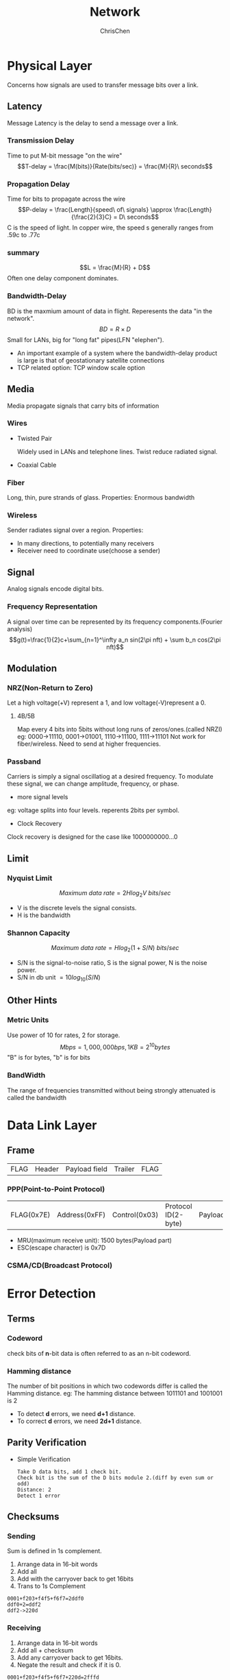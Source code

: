 #+TITLE: Network
#+KEYWORDS: Network
#+OPTIONS: H:3 toc:3 num:3 ^:nil
#+LANGUAGE: en-US
#+AUTHOR: ChrisChen
#+EMAIL: ChrisChen3121@gmail.com

* Physical Layer
Concerns how signals are used to transfer message bits over a link.
** Latency
   Message Latency is the delay to send a message over a link.
*** Transmission Delay
    Time to put M-bit message "on the wire"
    $$T-delay = \frac{M(bits)}{Rate(bits/sec)} = \frac{M}{R}\ seconds$$

*** Propagation Delay
    Time for bits to propagate across the wire
    $$P-delay = \frac{Length}{speed\ of\ signals} \approx \frac{Length}{\frac{2}{3}C} = D\ seconds$$
    C is the speed of light.
    In copper wire, the speed s generally ranges from .59c to .77c

*** summary
    $$L = \frac{M}{R} + D$$
    Often one delay component dominates.

*** Bandwidth-Delay
    BD is the maxmium amount of data in flight. Reperesents the data "in the network".
    $$BD = R\times D$$
    Small for LANs, big for "long fat" pipes(LFN "elephen").
    - An important example of a system where the bandwidth-delay product is large is that of geostationary satellite connections
    - TCP related option: TCP window scale option

** Media
   Media propagate signals that carry bits of information
*** Wires
    - Twisted Pair

      Widely used in LANs and telephone lines. Twist reduce radiated signal.

    - Coaxial Cable

*** Fiber
    Long, thin, pure strands of glass. Properties: Enormous bandwidth

*** Wireless
    Sender radiates signal over a region. Properties:
    - In many directions, to potentially many receivers
    - Receiver need to coordinate use(choose a sender)

** Signal
   Analog signals encode digital bits.
*** Frequency Representation
    A signal over time can be represented by its frequency components.(Fourier analysis)
    $$g(t)=\frac{1}{2}c+\sum_{n=1}^\infty a_n sin(2\pi nft) + \sum b_n cos(2\pi nft)$$
** Modulation
*** NRZ(Non-Return to Zero)
  Let a high voltage(+V) represent a 1, and low voltage(-V)represent a 0.
**** 4B/5B
     Map every 4 bits into 5bits without long runs of zeros/ones.(called NRZI)
     eg: 0000->11110, 0001->01001, 1110->11100, 1111->11101
     Not work for fiber/wireless. Need to send at higher frequencies.

*** Passband
    Carriers is simply a signal oscillatiog at a desired frequency.
    To modulate these signal, we can change amplitude, frequency, or phase.
    #+CAPTION: Modulations
    #+ATTR_HTML: align="center"
  [[file:../resources/network/SignalModulation.png]]

    - more signal levels

    eg: voltage splits into four levels. reperents 2bits per symbol.

    - Clock Recovery

    Clock recovery is designed for the case like 1000000000...0

** Limit
*** Nyquist Limit
    $$Maximum\ data\ rate = 2Hlog_{2}V\ bits/sec$$
    - V is the discrete levels the signal consists.
    - H is the bandwidth

*** Shannon Capacity
    $$Maximum\ data\ rate = Hlog_{2}(1+S/N)\ bits/sec$$
    - S/N is the signal-to-noise ratio, S is the signal power, N is the noise power.
    - S/N in db unit $=10log_{10}(S/N)$

** Other Hints
*** Metric Units
    Use power of 10 for rates, 2 for storage.
    $$Mbps=1,000,000bps, 1KB = 2^{10}bytes$$
    "B" is for bytes, "b" is for bits

*** BandWidth
    The range of frequencies transmitted without being strongly attenuated is called the bandwidth

* Data Link Layer
** Frame
    | FLAG | Header | Payload field | Trailer | FLAG |

*** PPP(Point-to-Point Protocol)
    | FLAG(0x7E) | Address(0xFF) | Control(0x03) | Protocol ID(2-byte) | Payload | Frame Check Sequence(3-byte) | FLAG |
    - MRU(maximum receive unit): 1500 bytes(Payload part)
    - ESC(escape character) is 0x7D

*** CSMA/CD(Broadcast Protocol)

* Error Detection
** Terms
*** Codeword
     check bits of *n*-bit data is often referred to as an n-bit codeword.

*** Hamming distance
     The number of bit positions in which two codewords differ is called the Hamming distance.
     eg: The hamming distance between 1011101 and 1001001 is 2

     - To detect *d* errors, we need *d+1* distance.
     - To correct *d* errors, we need *2d+1* distance.

** Parity Verification
    - Simple Verification
      #+BEGIN_SRC text
	Take D data bits, add 1 check bit.
	Check bit is the sum of the D bits module 2.(diff by even sum or odd)
	Distance: 2
	Detect 1 error
      #+END_SRC

** Checksums
*** Sending
     Sum is defined in 1s complement.
     1. Arrange data in 16-bit words
     2. Add all
     3. Add with the carryover back to get 16bits
     4. Trans to 1s Complement

     #+BEGIN_SRC text
       0001+f203+f4f5+f6f7=2ddf0
       ddf0+2=ddf2
       ddf2->220d
     #+END_SRC

*** Receiving
     1. Arrange data in 16-bit words
     2. Add all + checksum
     3. Add any carryover back to get 16bits.
     4. Negate the result and check if it is 0.

     #+BEGIN_SRC text
       0001+f203+f4f5+f6f7+220d=2fffd
       fffd+2 = ffff
       ffff->0
     #+END_SRC

*** Conclusion
     - Distance: 2
     - Detect 1 error

** CRC(Cyclic Redundancy Check)
    Given *n*-bit data, generate *k* check bits such that the *n+k* bits are evenly divisible by a generator C.
    - C(x) use the polynomial code. eg: 10011010 is $x^7+x^4+x^3+x^1$

    Both the high- and low-order bits of the generator must be 1

*** Sending
     1. Extend the n data bits with /k/ zeros
     2. Divide by the generator value C
     3. Keep remainder, ignore quotient
     4. Adjust /k/ check bits by remainder

     #+BEGIN_SRC text
       Frame: 1101011011
       Generator: 10011
       K: 4 bits
       11010110110000 devided by 10011
       Reminder: 0010
     #+END_SRC

*** Receiving
     Divide by the generator value C and check for zero remainder

*** Conclusion
     Protection depends on generator.

     Standard CRC-32 is: 1111 0000 0100 1100 0001 0001 1101 1011 0111
     - Distance: 4
     - Detect 3 errors

** In Practice
    - Parity is little used
    - Checksum used in Internet: IP, TCP, UDP
    - CRCs are widely used on links: Ethernet, 802.11, ADSL, Cable, etc.

* Error Correction
** Hamming Code
    - Uses $n=2^k-k-1$
    - n: data bits
    - k: check bits

    eg: n=4, k=3

    1. Put check bits in positions p that are powers of 2, starting with position 1
    2. Check bit in position *p* is parity of positions with a *p* term in their values

#+ATTR_HTML: align="center"
[[file:../resources/network/HammingCodeModel.png]]

*** Encoding
    #+BEGIN_SRC text
      data=0101, 3 check bits
      __0_101
      P1=0+1+1=0
      P2=0+0+1=1
      P4=1+0+1=0
      After encoded: 0100101
    #+END_SRC

*** Decoding
    #+BEGIN_SRC text
      0100101
      P1=P1+D3+D5+D7=0+0+1+1=0
      P2=P2+D3+D6+D7=1+0+0+1=0
      P4=P4+D5+D6+D7=0+1+0+1=0
      Syndrome=000, no error

      0100111
      P1=0, P2=1, P4=1
      Syndrome=110->6
      The 6th bit is wrong.
    #+END_SRC

** Detection vs. Correction
   Error correction:
   - Needed when errors are expected
   - When no time for retransmission

   Error dection:
   - More efficient when errors are not expected
   - When errors are large when they do occur

* Medium Access Control Sublayer
** Retransmissions
Detect errors and retransmit frame(Automatic Repeat reQuest, ARQ)
- ARQ often used when errors are common or must be corrected. E.g., WIFI, TCP
- Rules
#+BEGIN_VERSE
Receiver automatically confirms with an ACK.
Sender automatically resends after a timeout, until an ACK is received
#+END_VERSE
Two non-trivial issues: *Timeouts* and *Duplicates*
*** Timeouts
Should be
- Not too long (link goes idle)
- Not too short (spurious resend)
*** Duplicates
Two ways to solve this problem:
**** Stop-and-Wait
Add a single bit to distinguish the current frame from the next one(in the head of the frame)
- Normal Case

  #+ATTR_HTML: align="center"
  [[file:../resources/network/SaWNormalCase.png]]
- With Ack Loss

  #+ATTR_HTML: align="center"
  [[file:../resources/network/SaWWithACKLoss.png]]
- With Early Timeout

  #+ATTR_HTML: align="center"
  [[file:../resources/network/SaWWithEarlyTimeout.png]]

- Limitation of Stop-and-Wait
  #+BEGIN_VERSE
  Stop-and-Wait allows only one frame to
  be outstanding from the sender at a time.
  Not good with high BD networks.
  #+END_VERSE
**** Sliding Window
Generalization of Stop-and-Wait
- Allow W frams to be outstanding
- Can send W frams per RTT (= 2D + transmission time, Round Trip Time)
- Various options for numbering frams/ACKs and handling loss

** Multiplexing
*Multiplexing* is the network word for the sharing of a resource.
- Time Division Multiplexing (TDM)

  Users take turns on a fixed schedule

- Frequency Division Multiplexing (FDM)

  Put different users on different frequency bands
*** TDM/FDM Usage
- Statically divide a resource
  #+BEGIN_VERSE
  Suited for continuous traffic, fixed
  number of users
  #+END_VERSE

- Widely used in telecommunications
  #+BEGIN_VERSE
  E.g:
  TV and radio stations: FDM
  GSM (2G cellular): TDM within FDM
  #+END_VERSE

** Multiple Access Control
*** Randomized Multiple Access
**** ALOHA
#+BEGIN_VERSE
Simple idea:
If there was a collision(no ACK received) then wait
a random time and resend.
#+END_VERSE
- Low load: Works well
- High load: Need improvement

  Improvement: divide time into slots(transmit frames at the beginnings of slots)

**** CSMA(Carrier Sense Multiple Access)

- *carrier sensing* (CSMA)

  #+BEGIN_VERSE
  A node listens to the channel before transmitting.
  #+END_VERSE

- *collision detection* (CSMA/CD)

  #+BEGIN_VERSE
  A transmitting node listens to the channel while it is transmitting.
  If it detects that another node is transmitting an interfering frame,
  it stops transmitting and wait a random amount time before repeating.
  #+END_VERSE

  - Complications

    #+BEGIN_VERSE
    Time window in which a node may hear of a collision is 2D seconds.
    Solution: Impose a minimum frame size that last for 2D seconds.
    Then, node can't finish before collision.
    Note that: Ethernet minimum frame is 64bytes.
    #+END_VERSE

  - Persistence

    #+BEGIN_VERSE
    Multiple waiting nodes will queue up then collide.
    Espacially on high load network.

    Idea to solve: N queued senders, each send probability 1/N. How to estimate?

    In practice: BEB(Binary Exponential Backoff)
    Clever estimates the probability:
    1st collision, wait 0 to 1 frame times; 2nd, 0 to 3; 3rd, 0 to 7;
    BEB doubles interval for each successive collision.
    #+END_VERSE

  - Summary

    - CSMA Improve ALOHA by listening for activity before sending.
    - Can do easily with wire.
    - Still possible to hear nothing when another node is sending because of delay.
    - CSMA is a good defense against collisions only when BD is small

**** Classic Ethernet

- 10 Mbps over shared coaxial cable
- 1-persistent CSMA/CD with BEB
- Frame Format
  - contains addresses of sender and receiver
  - CRC-32 for error detection
  - No ACKs or retransmission
  - Start of frame identified with physical layer preamble

  | Preamble | Dest addr | Source addr | Type | Data(Packet from Network layer) |  Pad | Check-sum |
  |        8 |         6 |           6 |    2 |                          0-1500 | 0-46 | 4         |
*** Wireless Multiple Access
**** Complications
Wireless can't work with CSMA/CD

- Nodes may have different areas of coverage

  May case two problems:

  - Hidden Terminals

    A and C are hidden terminals when sending to B
    #+ATTR_HTML: align="center"
    [[file:../resources/network/HiddenTerminal.png]]

  - Exposed Terminals

    B and C are exposed terminals when sending to A and D
    #+ATTR_HTML: align="center"
    [[file:../resources/network/ExposedTerminal.png]]


- Nodes can't hear while sending

  Detecting collisions wasted much time with wireless.
**** MACA Protocol
Uses a short handshake instead of CSMA

1) Sender transmits a RTS(Request-To-Send) with frame length
2) Receiver replies with a CTS(Clear-To-Send) with frame length
3) Sender transmits the frame while hearing the CTS _stay silent_


- Solution For Hidden Terminals

  #+ATTR_HTML: align="center"
  [[file:../resources/network/MACAHiddenTerminal.png]]

- Solution For Exposed Terminals

  #+ATTR_HTML: align="center"
  [[file:../resources/network/MACAExposedTerminal.png]]

- Collisions on the RTS/CTS are still possible, but less likely
**** 802.11
- Physical Layer
  - Uses 20/40Mhz, b/g/n on 2.4GHz, a/n on 5GHz
- Link Layer
  - Multiple access uses CSMA/CA; RTS/CTS optional
    #+ATTR_HTML: align="center"
    [[file:../resources/network/CSMACASeq.png]]

    Backoff is a small random gap.

  - Frames are ACKed and retransmitted with ARQ
  - Three addresses(due to AP)
  - Errors are detected with a 32-bit CRC
  | Frame control | Duration | Dest addr | Source addr | AP addr |   Data | Check-sum |
  |             2 |        2 |         6 |           6 |       6 | 0-2312 |         4 |

*** Turn-Taking Multiple Access
Issue about CSMA under high load:
- High overhead(expect collisions)
- Access time varies(random)

#+BEGIN_VERSE
Turn-Taking protocol defines an order in which nodes get a chance to send.
The way to define ordering:
E.g Token Ring, node addresses
#+END_VERSE

- Token Ring

  Arrange nodes in a ring. Token rotates permission to send to each node in turn.
  #+ATTR_HTML: align="center"
  [[file:../resources/network/TokenRing.png]]


  - Advantages:

    1) Fixed overhead with no collisions
    2) Regular chance to send with no unlucky nodes

  - DisAdvantages(Complexity):

    1) More things could be wrong. E.g: token lost
    2) High overhead at low load

** Switching
#+BEGIN_VERSE
Hub/repeater for physical layer.
Router for network layer.
Switch for link layer.
#+END_VERSE
Inside Switch Box:

#+ATTR_HTML: align="center"
[[file:../resources/network/InsideSwitch.png]]

#+BEGIN_VERSE
Uses buffers for multiple inputs to send to one output,
may overload, and lead to frame loss.
#+END_VERSE

#+ATTR_HTML: align="center"
[[file:../resources/network/SwitchBuffer.png]]

*** Switch Forwarding
Uses a learning table, sends to the port in the table or broadcasts to all ports.

*** Switch Spanning Tree
- How can we connect switches in any topology?
- Problem - forwarding loops

  #+ATTR_HTML: align="center"
  [[file:../resources/network/RedundantLinks.png]]

  Redundancy in case of failures. But loops occurs:

  1) $A\to C\to B, D-left, D-right$
  2) $D-left\to C-right, E, F$
  3) $D-right\to C-left, E, F$
  4) $C-right\to D-left, A, B$
  5) $C-left\to D-right, A, B$
  6) ...

**** Solution

Switches collectively find a spanning tree for the topology

#+ATTR_HTML: align="center"
[[file:../resources/network/STSolution1.png]]

- Outline

  1) Elect a root node of the tree(switch with the lowest addr)
  2) Grow tree as shortest distances from the root
  3) Turn off ports for forwarding if they aren't on the spanning tree


- Algorithm

  1) Each switch initially believes it is the root of the tree
  2) Each switch sends periodic updates to neighbors
  3) Switches favors ports with shorter distances to lowest root

  #+BEGIN_VERSE
  Update Information like:
  Hi, I'm *C*, the root is *A*, it's *2* hops away. (C, A, 2)
  #+END_VERSE


- Example:
  - At the beginning

    #+ATTR_HTML: align="center"
    [[file:../resources/network/STExample1.png]]

  - 1st round, sending:

    A sends (A,A,0) to say it is root. Same as B, C, D, E and F.

  - 1st round, receiving:
    #+BEGIN_VERSE
    A still thinks (A,A,0)
    B still thinks (B,B,0)
    C updates to (C,A,1)
    D updates to (D,C,1)
    E updates to (E,A,1)
    F updates to (F,B,1)
    #+END_VERSE
    #+ATTR_HTML: align="center"
    [[file:../resources/network/STExample2.png]]

  - 2nd round, receiving:
    #+BEGIN_VERSE
    A still thinks (A,A,0)
    B updates to (B,A,2) via C
    C remains (C,A,1)
    D updates to (D,A,2) via C
    E remains (E,A,1)
    F remains (F,B,1)
    #+END_VERSE
    #+ATTR_HTML: align="center"
    [[file:../resources/network/STExample3.png]]

  - 3rd round, receiving:
    #+BEGIN_VERSE
    A remains (A,A,0)
    B remains (B,A,2)
    C remains (C,A,1)
    D remains (D,A,2)
    E remains (E,A,1)
    F updates to (F,A,3) via B
    #+END_VERSE
    #+ATTR_HTML: align="center"
    [[file:../resources/network/STExample4.png]]

  - 4th round
    #+BEGIN_VERSE
    Steady-state has be reached
    Turn off forwarding that is not on spanning tree
    #+END_VERSE

  - Continus to run
    #+BEGIN_VERSE
    Adapts by timeing out information
    E.g: If A fails, other nodes forget it, and B will become the new root
    #+END_VERSE
* Network Layer
** Service Models
*** Store-and-Forward
#+BEGIN_VERSE
Both of two models use Store-and-Forward packet switching.
Switching element has internal buffering for contention.
#+END_VERSE

- Buffer is typically a FIFO queue
- If full, packets will be discarded
*** Datagrams(Connectionless)
Like postal letters
- Packets contain a dest. address
- Each router has a forwarding table(often changes) keyed by dest addr.
  Example table:
  #+CAPTION: Router A's Table
  | Dest. | Line |
  |-------+------|
  | A     |      |
  | B     | B    |
  | C     | C    |
  | D     | B    |
  | E     | C    |
  | F     | C    |

*** Virtual Circuits(Connection-Oriented)
Like a telephone call. Three steps:
1) Connection establishment, circuit is set up (Path is chosen, circuit info stored in routers)
2) Data transfer, circuit is used
3) Connection teardown, circuit is deleted


- Virtual means there's no bandwidth need be reserved
- Packets only contain a short label to identify the circuit
- Each router has a forwarding table keyed by circuit
  #+ATTR_HTML: align="center"
  [[file:../resources/network/VirtualCircuitsTable.png]]


**** MPLS(Multi-Protocol Label Switching)
A virtual-circuit like technology widely used by ISPs.

- ISP set up circuits inside their backbone ahead of time
- ISP add MPLS label to IP packet at ingress, undoes at egress

  #+ATTR_HTML: align="left"
  file:../resources/network/MPLSStructure.png

*** Datagrams vs Virtual Circuits
#+ATTR_HTML: align="center"
| Issue              | Datagrams                | Vitual Circuits            |
|--------------------+--------------------------+----------------------------|
| Setup              | Not needed               | Required                   |
| Router state       | Per destination          | Per connection             |
| Addresses          | Packet carries full addr | Packet carries short label |
| Routing            | Per packet               | Per circuit                |
| Failures           | Easier to mask           | Hard to mask               |
| Quality of service | Diffcult to add          | Easier to add              |

** IP(Internet Protocol)
*** Internetworking
Connecting different networks together called internetworking. Differs:
- Service model(datagrams, VCs)
- Addressing
- QOS(priorities, no priorities)
- Packet sizes
- Security(whether encrypted)

IP is the "narrow waist" of the internet.

#+ATTR_HTML: align="center"
[[file:../resources/network/IPNarrowWaist.png]]
#+BEGIN_VERSE
The idea is make IP as a lowest common denominator.
Ask little from lower-layer, gives little to a higher-layer.
#+END_VERSE
*** IPv4
#+BEGIN_VERSE
IPv4 carries 32-bit addresses on each packet(often 1.5KB)

Uses datagrams, you can see Source and Destination addr inside.
#+END_VERSE

The fields to handle the difference of networks:

- Identification, Fragment offset, Fragment control bits for different packet size.

- Differentiated Services for QOS

- Time to live(TTL) for ICMP

#+ATTR_HTML: align="center"
[[file:../resources/network/IPProtocol.png]]

**** IP Prefix
Notation: IP address/prefix-length E.g:128.13.0.0/16

**** IP Allocation

#+ATTR_HTML: align="center"
[[file:../resources/network/IPAllocation.png]]

*** IP Forwarding
Nodes uses a table that lists the next hop for IP prefixes. Example:
#+ATTR_HTML: align="center"
[[file:../resources/network/HopList.png]]

- Longest Matching Prefix
  #+BEGIN_VERSE
  Prefixes can overlap!
  In example above,
  D: 192.24.0~63.0~255
  B: 192.24.12~15.0~255
  #+END_VERSE
  #+ATTR_HTML: align="center"
  [[file:../resources/network/IPOverlap.png]]


  The rule is to *more specific* area. This rule called *Longest Matching Prefix*.

  - Flexibility
    #+BEGIN_VERSE
    provide default behavior, with less specific prefixes.
    E.g. send traffic going outside an organization to a border router.

    special case behavior, with more specific prefixes.
    E.g. For performance, economics, security
    #+END_VERSE


- Host Forwarding Table
  | Prefix            | Next Hop               |
  |-------------------+------------------------|
  | My network prefix | Send direct to that IP |
  | 0.0.0.0/0         | Send to my router      |
  - 0.0.0.0/0 is a default route that catches all IP addresses.

*** Packet Size Issue
#+BEGIN_VERSE
Different networks have different maximum packet sizes.
Also known MTU(Maximum Transmission Unit)
Two solutions:
#+END_VERSE
**** Fragmentation
Split up large packets in the network----classic method, dated.
#+ATTR_HTML: align="center"
[[file:../resources/network/PacketFragmentation.png]]


#+BEGIN_VERSE
Related fields:
MF=More Fragment
DF=Don't Fragment
identification field links pieces together.
#+END_VERSE

#+ATTR_HTML: align="center"
[[file:../resources/network/FragmentationFields.png]]

- Procedure

  1) Copy IP header to pieces
  2) Adjust length on pieces
  3) Set offset to indicate position
  4) Set MF on all pieces except last


 #+ATTR_HTML: align="center"
 [[file:../resources/network/FragmentationExample.png]]

- Disadvantages
  - More work for routers, hosts
  - Tends to magnify loss rate
  - Security vulnerabilities

**** Discovery
Find the largest packet that fits on the network path.
- Solution
  Host tests path with large packet.

  #+ATTR_HTML: align="center"
  [[file:../resources/network/MTUDiscovery.png]]

  #+BEGIN_VERSE
  Implemented with ICMP.
  Set DF(Don't Fragment) bit in IP header to get feedback messages.
  #+END_VERSE

*** ICMP(Internet Control Message Protocol)
#+BEGIN_VERSE
On IP Header: IP Protocol = 1
Provides error report and testing

When router encounters an error while forwarding:
#+END_VERSE
1) Sends an ICMP error report back to the IP source address
2) Discards the problematic packet(host needs to rectify)

#+ATTR_HTML: align="center"
[[file:../resources/network/RouterReturnICMPError.png]]

- ICMP Message

  #+BEGIN_VERSE
  ICMP message has a type, code, and checksum
  Often carry the start of the offending packet as payload
  Each message is carried in an IP packet
  #+END_VERSE

  #+ATTR_HTML: align="center"
  [[file:../resources/network/ICMPMessage.png]]

  Some examples:
  | Name                           | Type/Code | Usage                |
  |--------------------------------+-----------+----------------------|
  | Dest. Unreachable(Net or Host) | 3/ 0or1   | Lack of connectivity |
  | Dest. Unreachable(Fragment)    | 3/4       | Path MTU Discovery   |
  | Time Exceeded(Transit)         | 11/0      | *Traceroute*         |
  | Echo Request or Reply          | 8or0 /0   | Ping                 |

  The last two are used for testing.

*** IPv6
- 128 bits address
  #+BEGIN_VERSE
  8 groups of 4 hex digits. Omit *leading* zeros and group of zeros.
  Ex: 2001:0db8:0000:0000:0000:ff00:0042:8329
  -> 2001:db8:ff:42:8329
  #+END_VERSE

- Message Format

  #+ATTR_HTML: align="center"
  [[file:../resources/network/IPv6Format.png]]

  The changes:
  - Streamlined header processing
  - Flow lable to group of packets
  - Better fit with advanced features(mobility, multicasting, security)

- Deploy Issue
  #+BEGIN_VERSE
  The format incompatible with IPv4
  Solutions:
  #+END_VERSE
  - Dual stack (speak IPv4 and IPv6)
  - Translators (convert packets)
  - Tunnels (carry IPv6 on IPv4)

    #+ATTR_HTML: align="center"
    [[file:../resources/network/IPv6Tunneling.png]]

** ARP(Address Resolution Protocol)
   Node uses ARP to map a local IP address to its Link layer address
#+ATTR_HTML: align="center"
[[file:../resources/network/ARPPurpose.png]]

- No servers, just asks node with target IP.
- Uses *broadcast* to reach all nodes.

#+ATTR_HTML: align="center"
[[file:../resources/network/ARPSeq.png]]
** Traceroute
Uses TTL(Time to live) field in IP header.
#+ATTR_HTML: align="center"
[[file:../resources/network/TimeToLiveField.png]]
#+BEGIN_VERSE
TTL decremented every router hop, with ICMP error if it hits zero.
It also protects against forwarding loops.

Traceroute sends probe packets increasing TTL starting from 1.
#+END_VERSE

#+ATTR_HTML: align="center"
[[file:../resources/network/TraceRouterFlow.png]]

** NAT(Network Address Translation)
#+BEGIN_VERSE
NAT is one type of the *middle box*.
*Middle box* provides new functionality(NAT, firewall, Intrusion Detection).
NAT holds a table, map internal IP:Port with External IP:Port.
May look like the following table:
#+END_VERSE
|          Internal |        External |
|-------------------+-----------------|
| 192.168.1.12:5523 | 44.25.80.3:1500 |
| 192.168.1.13:1234 | 44.25.80.3:1501 |
| 192.168.2.20:1234 | 44.25.80.3:1502 |

#+BEGIN_VERSE
Internal\to External: looks up the map, changes the src IP:Port.
External\to Internal: changes the dest IP:Port.
#+END_VERSE

- Advantage
  - Relieves much public IP address pressure
  - Easy to deploy
  - Useful functionality(helps with privacy, firewall, etc.)

- Disadvantage

  - Connectivity has been broken
    #+BEGIN_VERSE
    Can only send packets after outgoing connection is set up.
    Difficult to run servers or peer-to-peer apps(Skype) at home.
    #+END_VERSE

  - Doesn't work so well with UDP
  - Unwisely expose their IP addresses(FTP)?

* Routing
** Distance Vector Routing
#+ATTR_HTML: align="center"
[[file:../resources/network/DVExample.png]]

- Initial Status
  | To | A        | B        | C        | D        |
  |----+----------+----------+----------+----------|
  | A  | 0        | $\infty$ | $\infty$ | $\infty$ |
  | B  | $\infty$ | 0        | $\infty$ | $\infty$ |
  | C  | $\infty$ | $\infty$ | 0        | $\infty$ |
  | D  | $\infty$ | $\infty$ | $\infty$ | 0        |

- 1st Exchange
  #+BEGIN_VERSE
  AC: A Cost
  AN: A NextTo
  #+END_VERSE
  | To |       AC | AN | BC | BN |       CC | CN | DC | DN |
  |----+----------+----+----+----+----------+----+----+----|
  | A  |        0 | -- |  3 | A  | $\infty$ | -- |  7 | A  |
  | B  |        3 | B  |  0 | -- |        6 | B  |  3 | B  |
  | C  | $\infty$ | -- |  6 | C  |        0 | -- |  2 | C  |
  | D  |        7 | D  |  3 | D  |        2 | D  |  0 | -- |

- 2nd Exchange
  | To | AC | AN | BC | BN | CC | CN | DC | DN |
  |----+----+----+----+----+----+----+----+----|
  | A  |  0 | -- |  3 | A  |  9 | B  |  6 | B  |
  | B  |  3 | B  |  0 | -- |  5 | D  |  3 | B  |
  | C  |  9 | D  |  5 | D  |  0 | -- |  2 | C  |
  | D  |  6 | B  |  3 | D  |  2 | D  |  0 | -- |

- final
  | To | AC | AN | BC | BN | CC | CN | DC | DN |
  |----+----+----+----+----+----+----+----+----|
  | A  |  0 | -- |  3 | A  |  8 | D  |  6 | B  |
  | B  |  3 | B  |  0 | -- |  5 | D  |  3 | B  |
  | C  |  8 | B  |  5 | D  |  0 | -- |  2 | C  |
  | D  |  6 | B  |  3 | D  |  2 | D  |  0 | -- |

*** Dynamics
- Adding routes: one hop per exchange
- Removing routes: no more exchanges
- Partitions are a problem: "Count to infinity" scenario

  #+ATTR_HTML: align="center"
  [[file:../resources/network/CountToInfty.png]]

  #+BEGIN_VERSE
  Some way to address: Split horizon, poison reverse.
  (Don't send route back to where you learned it from)

  There's no very effective way to solve this problem.
  And now link state favored in practice.
  #+END_VERSE

*** RIP(Routing Information Protocal)
- DV protocal with hop count as metric
  - Infinity is 16 hops; limits network size.
  - Include split horizon, poison reverse.

- Routers send vectors every 30 secs
  - Runs on top of UDP.
  - Timeout in 180 secs to detect failures.

** Flooding
*** Rule Used at Each Node
- Sends an incoming message on to all other neighbors
- Remember the message so that it is only flood once

  Using source and sequence number

* Transport Layer
** TCP vs UDP
| TCP(Streams)             | UDP(Datagrams)                         |
|--------------------------+----------------------------------------|
| Connections              | Datagrams                              |
| Reliably, and in order   | reordered, duplicated, msg may be lost |
| Arbitrary length content | Limited message size                   |
| Flow control             | Can send regardless of receiver state  |
| Congestion control       | Can send regardless of network state   |

** Well-known Ports
|   Port | Protocol | Use                            |
| 20, 21 | FTP      | File transfer                  |
|     22 | SSH      | Remote login                   |
|     25 | SMTP     | Email                          |
|     80 | HTTP     | World Wide Web                 |
|    110 | POP-3    | Remote email access            |
|    143 | IMAP     | Remote email access            |
|    443 | HTTPS    | Secure Web (HTTP over SSL/TLS) |
|    543 | RTSP     | Media player control           |
|    631 | IPP      | Printer sharing                |

** UDP socket
*** header
- Datagram length up to 64K
- Checksum(16 bits) for reliability

| Source port | Destination  |
| UDP length  | UDP checksum |

*** sequence
#+ATTR_HTML: align="center"
[[file:../resources/network/DatagramSockets.png]]

** TCP socket
*** Three-way handshake
#+ATTR_HTML: align="center"
[[file:../resources/network/ThreeWayHandshake.png]]

- state machine

  #+ATTR_HTML: align="center"
  [[file:../resources/network/ThreeWayHandshake_SM.png]]

*** Connection Release
#+ATTR_HTML: align="center"
[[file:../resources/network/TCPConnectionRelease.png]]

- state machine

  #+ATTR_HTML: align="center"
  [[file:../resources/network/TCPConnectionRelease_SM.png]]

* Application Layer
** DHCP(Dynamic Host Configuration Protocol)
Provide the following information to Node:
- The node IP
- Network prefix
- Address of local router
- DNS server, time server, etc.

DHCP uses UDP ports 67,68
| DHCP     |
| UDP      |
| IP       |
| Ethernet |

*** How does node find DHCP server?
#+BEGIN_VERSE
Node sends broadcast messages.
broadcast address is all 1s.
255.255.255.255 for IP, ff:ff:ff:ff:ff:ff for Ethernet
#+END_VERSE
#+ATTR_HTML: align="center"
[[file:../resources/network/DHCPSeq.png]]
* Devices
  #+ATTR_HTML: align="center"
  [[file:../resources/network/osi.png]]
** Hub
   - on physical layer. broadcast forwarding

** Switch
   - on link layer. use MAC address.

** Router
   - on network layer. use IP.
